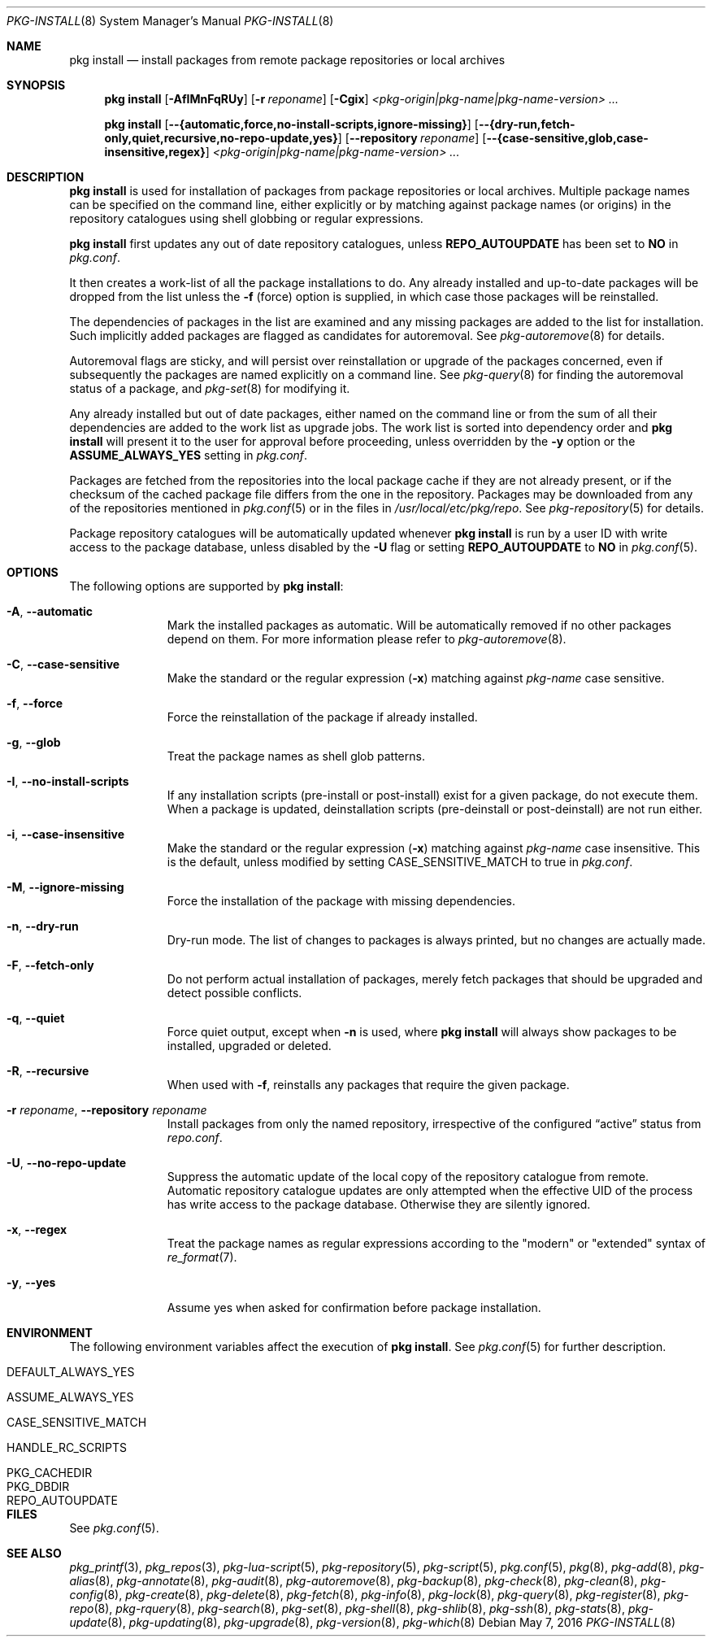 .\"
.\" FreeBSD pkg - a next generation package for the installation and
.\" maintenance of non-core utilities.
.\"
.\" Redistribution and use in source and binary forms, with or without
.\" modification, are permitted provided that the following conditions
.\" are met:
.\" 1. Redistributions of source code must retain the above copyright
.\"    notice, this list of conditions and the following disclaimer.
.\" 2. Redistributions in binary form must reproduce the above copyright
.\"    notice, this list of conditions and the following disclaimer in the
.\"    documentation and/or other materials provided with the distribution.
.\"
.\"
.\"     @(#)pkg.8
.\"
.Dd May 7, 2016
.Dt PKG-INSTALL 8
.Os
.Sh NAME
.Nm "pkg install"
.Nd install packages from remote package repositories or local archives
.Sh SYNOPSIS
.Nm
.Op Fl AfIMnFqRUy
.Op Fl r Ar reponame
.Op Fl Cgix
.Ar <pkg-origin|pkg-name|pkg-name-version> ...
.Pp
.Nm
.Op Cm --{automatic,force,no-install-scripts,ignore-missing}
.Op Cm --{dry-run,fetch-only,quiet,recursive,no-repo-update,yes}
.Op Cm --repository Ar reponame
.Op Cm --{case-sensitive,glob,case-insensitive,regex}
.Ar <pkg-origin|pkg-name|pkg-name-version> ...
.Sh DESCRIPTION
.Nm
is used for installation of packages from package repositories or
local archives.
Multiple package names can be specified on the command line, either
explicitly or by matching against package names (or origins) in the repository
catalogues using shell globbing or regular expressions.
.Pp
.Nm
first updates any out of date repository catalogues, unless
.Cm REPO_AUTOUPDATE
has been set to
.Sy NO
in
.Pa pkg.conf .
.Pp
It then creates a work-list of all the package installations to do.
Any already installed and up-to-date packages will be dropped from the
list unless the
.Fl f
(force) option is supplied, in which case those packages will be
reinstalled.
.Pp
The dependencies of packages in the list are examined and any missing
packages are added to the list for installation.
Such implicitly added packages are flagged as candidates for
autoremoval.
See
.Xr pkg-autoremove 8
for details.
.Pp
Autoremoval flags are sticky, and will persist over reinstallation or
upgrade of the packages concerned, even if subsequently the packages
are named explicitly on a command line.
See
.Xr pkg-query 8
for finding the autoremoval status of a package, and
.Xr pkg-set 8
for modifying it.
.Pp
Any already installed but out of date packages, either named on the
command line or from the sum of all their dependencies are added to
the work list as upgrade jobs.
The work list is sorted into dependency order and
.Nm
will present it to the user for approval before proceeding, unless
overridden by the
.Fl y
option or the
.Cm ASSUME_ALWAYS_YES
setting in
.Pa pkg.conf .
.Pp
Packages are fetched from the repositories into the local package
cache if they are not already present, or if the checksum of the
cached package file differs from the one in the repository.
Packages may be downloaded from any of the repositories mentioned
in
.Xr pkg.conf 5
or in the files in
.Pa /usr/local/etc/pkg/repo .
See
.Xr pkg-repository 5
for details.
.Pp
Package repository catalogues will be automatically updated whenever
.Nm
is run by a user ID with write access to the package database,
unless disabled by the
.Fl U
flag or setting
.Cm REPO_AUTOUPDATE
to
.Sy NO
in
.Xr pkg.conf 5 .
.Sh OPTIONS
The following options are supported by
.Nm :
.Bl -tag -width automatic
.It Fl A , Cm --automatic
Mark the installed packages as automatic.
Will be automatically removed if no other packages depend on them.
For more information please refer to
.Xr pkg-autoremove 8 .
.It Fl C , Cm --case-sensitive
Make the standard or the regular expression
.Fl ( x )
matching against
.Ar pkg-name
case sensitive.
.It Fl f , Cm --force
Force the reinstallation of the package if already installed.
.It Fl g , Cm --glob
Treat the package names as shell glob patterns.
.It Fl I , Cm --no-install-scripts
If any installation scripts (pre-install or post-install) exist for a given
package, do not execute them.
When a package is updated, deinstallation
scripts (pre-deinstall or post-deinstall) are not run either.
.It Fl i , Cm --case-insensitive
Make the standard or the regular expression
.Fl ( x )
matching against
.Ar pkg-name
case insensitive.
This is the default, unless modified by setting
.Ev CASE_SENSITIVE_MATCH
to true in
.Pa pkg.conf .
.It Fl M , Cm --ignore-missing
Force the installation of the package with missing dependencies.
.It Fl n , Cm --dry-run
Dry-run mode.
The list of changes to packages is always printed, but
no changes are actually made.
.It Fl F , Cm --fetch-only
Do not perform actual installation of packages, merely fetch packages
that should be upgraded and detect possible conflicts.
.It Fl q , Cm --quiet
Force quiet output, except when
.Fl n
is used, where
.Nm
will always show packages to be installed, upgraded or deleted.
.It Fl R , Cm --recursive
When used with
.Fl f ,
reinstalls any packages that require the given package.
.It Fl r Ar reponame , Cm --repository Ar reponame
Install packages from only the named repository,
irrespective of the configured
.Dq active
status from
.Pa repo.conf .
.It Fl U , Cm --no-repo-update
Suppress the automatic update of the local copy of the repository catalogue
from remote.
Automatic repository catalogue updates are only attempted when the
effective UID of the process has write access to the package database.
Otherwise they are silently ignored.
.It Fl x , Cm --regex
Treat the package names as regular expressions according to the
"modern" or "extended" syntax of
.Xr re_format 7 .
.It Fl y , Cm --yes
Assume yes when asked for confirmation before package installation.
.El
.Sh ENVIRONMENT
The following environment variables affect the execution of
.Nm .
See
.Xr pkg.conf 5
for further description.
.Bl -tag -width ".Ev NO_DESCRIPTIONS"
.It Ev DEFAULT_ALWAYS_YES
.It Ev ASSUME_ALWAYS_YES
.It Ev CASE_SENSITIVE_MATCH
.It Ev HANDLE_RC_SCRIPTS
.It Ev PKG_CACHEDIR
.It Ev PKG_DBDIR
.It Ev REPO_AUTOUPDATE
.El
.Sh FILES
See
.Xr pkg.conf 5 .
.Sh SEE ALSO
.Xr pkg_printf 3 ,
.Xr pkg_repos 3 ,
.Xr pkg-lua-script 5 ,
.Xr pkg-repository 5 ,
.Xr pkg-script 5 ,
.Xr pkg.conf 5 ,
.Xr pkg 8 ,
.Xr pkg-add 8 ,
.Xr pkg-alias 8 ,
.Xr pkg-annotate 8 ,
.Xr pkg-audit 8 ,
.Xr pkg-autoremove 8 ,
.Xr pkg-backup 8 ,
.Xr pkg-check 8 ,
.Xr pkg-clean 8 ,
.Xr pkg-config 8 ,
.Xr pkg-create 8 ,
.Xr pkg-delete 8 ,
.Xr pkg-fetch 8 ,
.Xr pkg-info 8 ,
.Xr pkg-lock 8 ,
.Xr pkg-query 8 ,
.Xr pkg-register 8 ,
.Xr pkg-repo 8 ,
.Xr pkg-rquery 8 ,
.Xr pkg-search 8 ,
.Xr pkg-set 8 ,
.Xr pkg-shell 8 ,
.Xr pkg-shlib 8 ,
.Xr pkg-ssh 8 ,
.Xr pkg-stats 8 ,
.Xr pkg-update 8 ,
.Xr pkg-updating 8 ,
.Xr pkg-upgrade 8 ,
.Xr pkg-version 8 ,
.Xr pkg-which 8
